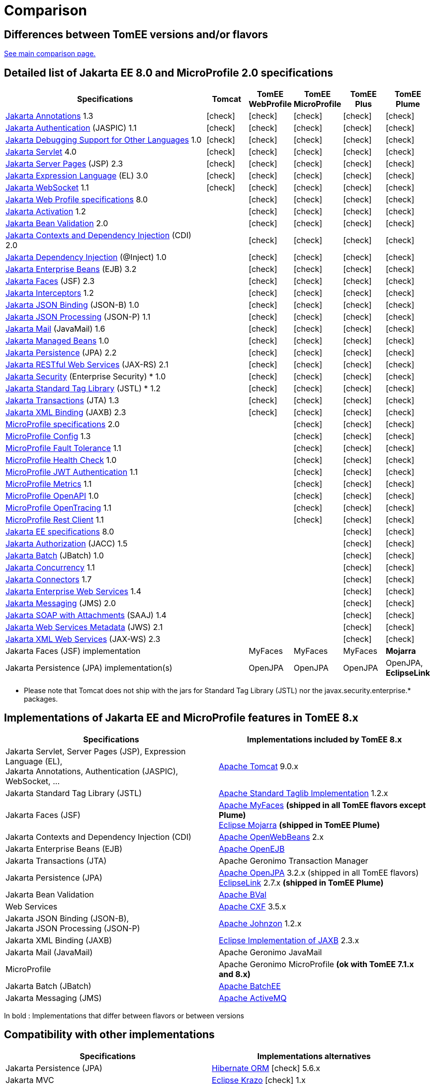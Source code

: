 = Comparison
:index-group: General Information
:jbake-date: 2018-12-05
:jbake-type: page
:jbake-status: published
:icons: font
:y: icon:check[role="green"]
:n: icon:times[role="red"]

== Differences between TomEE versions and/or flavors

xref:../../comparison.adoc[See main comparison page.]

== [[specifications]] Detailed list of Jakarta EE 8.0 and MicroProfile 2.0 specifications

[options="header",cols="5,5*^1"]
|===
|Specifications|Tomcat|TomEE WebProfile|TomEE MicroProfile|TomEE Plus|TomEE Plume
// TOMCAT
|https://jakarta.ee/specifications/annotations/1.3/[Jakarta Annotations^] 1.3|{y}|{y}|{y}|{y}|{y}
|https://jakarta.ee/specifications/authentication/1.1/[Jakarta Authentication^] (JASPIC) 1.1|{y}|{y}|{y}|{y}|{y}
|https://jakarta.ee/specifications/debugging/1.0/[Jakarta Debugging Support for Other Languages^] 1.0|{y}|{y}|{y}|{y}|{y}
|https://jakarta.ee/specifications/servlet/4.0/[Jakarta Servlet^] 4.0|{y}|{y}|{y}|{y}|{y}
|https://jakarta.ee/specifications/pages/2.3/[Jakarta Server Pages^] (JSP) 2.3|{y}|{y}|{y}|{y}|{y}
|https://jakarta.ee/specifications/expression-language/3.0/[Jakarta Expression Language^] (EL) 3.0|{y}|{y}|{y}|{y}|{y}
|https://jakarta.ee/specifications/websocket/1.1/[Jakarta WebSocket^] 1.1|{y}|{y}|{y}|{y}|{y}
// WEB PROFILE
|https://jakarta.ee/specifications/webprofile/8/[Jakarta Web Profile specifications^] 8.0||{y}|{y}|{y}|{y}
|https://jakarta.ee/specifications/activation/1.2/[Jakarta Activation^] 1.2||{y}|{y}|{y}|{y}
|https://jakarta.ee/specifications/bean-validation/2.0/[Jakarta Bean Validation^] 2.0||{y}|{y}|{y}|{y}
|https://jakarta.ee/specifications/cdi/2.0/[Jakarta Contexts and Dependency Injection^] (CDI) 2.0||{y}|{y}|{y}|{y}
|https://jakarta.ee/specifications/dependency-injection/1.0/[Jakarta Dependency Injection^] (@Inject) 1.0||{y}|{y}|{y}|{y}
|https://jakarta.ee/specifications/enterprise-beans/3.2/[Jakarta Enterprise Beans^] (EJB) 3.2||{y}|{y}|{y}|{y}
|https://jakarta.ee/specifications/faces/2.3/[Jakarta Faces^] (JSF) 2.3||{y}|{y}|{y}|{y}
|https://jakarta.ee/specifications/interceptors/1.2/[Jakarta Interceptors^] 1.2||{y}|{y}|{y}|{y}
|https://jakarta.ee/specifications/jsonb/1.0/[Jakarta JSON Binding^] (JSON-B) 1.0||{y}|{y}|{y}|{y}
|https://jakarta.ee/specifications/jsonp/1.1/[Jakarta JSON Processing^] (JSON-P) 1.1||{y}|{y}|{y}|{y}
|https://jakarta.ee/specifications/mail/1.6/[Jakarta Mail^] (JavaMail) 1.6||{y}|{y}|{y}|{y}
|https://jakarta.ee/specifications/managedbeans/1.0/[Jakarta Managed Beans^] 1.0||{y}|{y}|{y}|{y}
|https://jakarta.ee/specifications/persistence/2.2/[Jakarta Persistence^] (JPA) 2.2||{y}|{y}|{y}|{y}
|https://jakarta.ee/specifications/restful-ws/2.1/[Jakarta RESTful Web Services^] (JAX-RS) 2.1||{y}|{y}|{y}|{y}
|https://jakarta.ee/specifications/security/1.0/[Jakarta Security^] (Enterprise Security) * 1.0||{y}|{y}|{y}|{y}
|https://jakarta.ee/specifications/tags/1.2/[Jakarta Standard Tag Library^] (JSTL) * 1.2||{y}|{y}|{y}|{y}
|https://jakarta.ee/specifications/transactions/1.3/[Jakarta Transactions^] (JTA) 1.3||{y}|{y}|{y}|{y}
|https://jakarta.ee/specifications/xml-binding/2.3/[Jakarta XML Binding^] (JAXB) 2.3||{y}|{y}|{y}|{y}
// MICRO PROFILE
|https://download.eclipse.org/microprofile/microprofile-2.0.1/microprofile-spec-2.0.1.html[MicroProfile specifications^] 2.0|||{y}|{y}|{y}
|https://download.eclipse.org/microprofile/microprofile-config-1.3/microprofile-config-spec.html[MicroProfile Config^] 1.3|||{y}|{y}|{y}
|https://download.eclipse.org/microprofile/microprofile-fault-tolerance-1.1/microprofile-fault-tolerance-spec.html[MicroProfile Fault Tolerance^] 1.1|||{y}|{y}|{y}
|https://github.com/eclipse/microprofile-health/releases/tag/1.0/[MicroProfile Health Check^] 1.0|||{y}|{y}|{y}
|https://download.eclipse.org/microprofile/microprofile-jwt-auth-1.1/microprofile-jwt-auth-spec.html[MicroProfile JWT Authentication^] 1.1|||{y}|{y}|{y}
|https://download.eclipse.org/microprofile/microprofile-metrics-1.1/metrics_spec.html[MicroProfile Metrics^] 1.1|||{y}|{y}|{y}
|https://download.eclipse.org/microprofile/microprofile-open-api-1.0/microprofile-openapi-spec.html[MicroProfile OpenAPI^] 1.0|||{y}|{y}|{y}
|https://download.eclipse.org/microprofile/microprofile-opentracing-1.1/microprofile-opentracing.html[MicroProfile OpenTracing^] 1.1|||{y}|{y}|{y}
|https://download.eclipse.org/microprofile/microprofile-rest-client-1.1/microprofile-rest-client.html[MicroProfile Rest Client^] 1.1|||{y}|{y}|{y}
// FULL EE
|https://jakarta.ee/specifications/platform/8/[Jakarta EE specifications^] 8.0||||{y}|{y}
|https://jakarta.ee/specifications/authorization/1.5/[Jakarta Authorization^] (JACC) 1.5||||{y}|{y}
|https://jakarta.ee/specifications/batch/1.0/[Jakarta Batch^] (JBatch) 1.0||||{y}|{y}
|https://jakarta.ee/specifications/concurrency/1.1/[Jakarta Concurrency^] 1.1||||{y}|{y}
|https://jakarta.ee/specifications/connectors/1.7/[Jakarta Connectors^] 1.7||||{y}|{y}
|https://jakarta.ee/specifications/enterprise-ws/1.4/[Jakarta Enterprise Web Services^] 1.4||||{y}|{y}
|https://jakarta.ee/specifications/messaging/2.0/[Jakarta Messaging^] (JMS) 2.0||||{y}|{y}
|https://jakarta.ee/specifications/soap-attachments/1.4/[Jakarta SOAP with Attachments^] (SAAJ) 1.4||||{y}|{y}
|https://jakarta.ee/specifications/web-services-metadata/2.1/[Jakarta Web Services Metadata^] (JWS) 2.1||||{y}|{y}
|https://jakarta.ee/specifications/xml-web-services/2.3/[Jakarta XML Web Services^] (JAX-WS) 2.3||||{y}|{y}
// IMPLEMENTATIONS
|Jakarta Faces (JSF) implementation||MyFaces|MyFaces|MyFaces|*Mojarra*
|Jakarta Persistence (JPA) implementation(s)||OpenJPA|OpenJPA|OpenJPA|OpenJPA, *EclipseLink*
|===

* Please note that Tomcat does not ship with the jars for Standard Tag Library (JSTL) nor the javax.security.enterprise.* packages.

== [[implementations]] Implementations of Jakarta EE and MicroProfile features in TomEE 8.x

[options="header",cols="1,1"]
|===
|Specifications|Implementations included by TomEE 8.x
|Jakarta Servlet, Server Pages (JSP), Expression Language (EL), +
Jakarta Annotations, Authentication (JASPIC), WebSocket, ... |
https://tomcat.apache.org/[Apache Tomcat^] 9.0.x
|Jakarta{nbsp}Standard{nbsp}Tag{nbsp}Library{nbsp}(JSTL)|https://tomcat.apache.org/taglibs.html[Apache Standard Taglib Implementation^] 1.2.x
|Jakarta Faces (JSF)|
https://myfaces.apache.org/[Apache MyFaces^] *(shipped in all TomEE flavors except Plume)* +
https://projects.eclipse.org/projects/ee4j.mojarra[Eclipse Mojarra^] *(shipped in TomEE Plume)*
|Jakarta Contexts and Dependency Injection (CDI)|https://openwebbeans.apache.org/[Apache OpenWebBeans^] 2.x
|Jakarta Enterprise Beans (EJB)|https://openejb.apache.org/[Apache OpenEJB^]
|Jakarta Transactions (JTA)|Apache{nbsp}Geronimo{nbsp}Transaction{nbsp}Manager
|Jakarta Persistence (JPA)|
https://openjpa.apache.org/[Apache OpenJPA^] 3.2.x (shipped in all TomEE flavors) +
https://www.eclipse.org/eclipselink/[EclipseLink^] 2.7.x *(shipped in TomEE Plume)*
|Jakarta Bean Validation|
https://bval.apache.org/[Apache BVal^]
|Web Services|https://cxf.apache.org/[Apache CXF^] 3.5.x
|Jakarta JSON Binding (JSON-B), +
Jakarta JSON Processing (JSON-P)|
https://johnzon.apache.org/[Apache Johnzon^] 1.2.x
|Jakarta XML Binding (JAXB)|https://projects.eclipse.org/projects/ee4j.jaxb-impl[Eclipse Implementation of JAXB^] 2.3.x
|Jakarta Mail (JavaMail)|Apache Geronimo JavaMail
|MicroProfile|
Apache Geronimo MicroProfile *(ok with TomEE 7.1.x and 8.x)* +
|Jakarta Batch (JBatch)|https://geronimo.apache.org/batchee/[Apache BatchEE^]
|Jakarta Messaging (JMS)|https://activemq.apache.org/[Apache ActiveMQ^]
|===

In bold : Implementations that differ between flavors or between versions

== [[Compatibility]] Compatibility with other implementations

[options="header",cols="1,1"]
|===
|Specifications|Implementations alternatives +
//(see icons for compatibilities with TomEE 8.x)
|Jakarta Persistence (JPA)|https://hibernate.org/orm/[Hibernate ORM^] {y} 5.6.x +
|Jakarta MVC|
https://eclipse-ee4j.github.io/krazo/[Eclipse Krazo^] {y} 1.x +
|Other containers (CDI, EJB, JTA, etc.) and frameworks|
https://spring.io/[Spring^] {y} 5.3.x +
|===

* Please note that TomEE does not ship with the jars for Hibernate, Jersey, Krazo, Spring.

